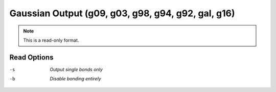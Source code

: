 .. _Gaussian_Output:

Gaussian Output (g09, g03, g98, g94, g92, gal, g16)
===================================================
.. note:: This is a read-only format.

Read Options
~~~~~~~~~~~~ 

-s  *Output single bonds only*
-b  *Disable bonding entirely*


